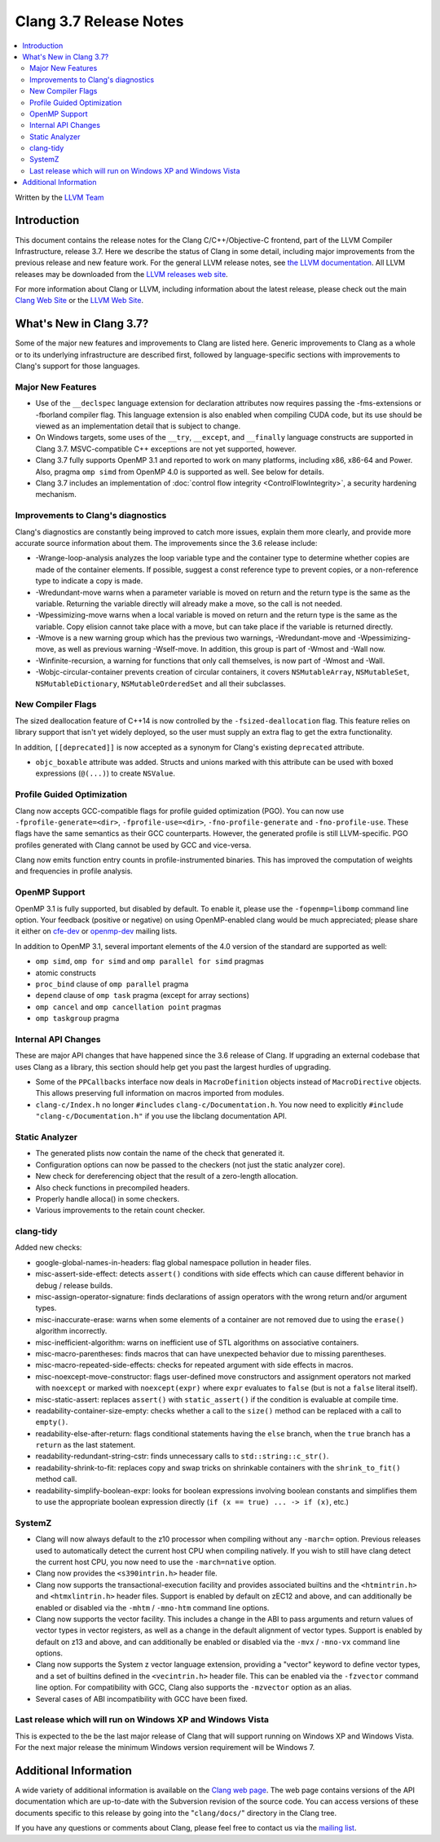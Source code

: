 =======================
Clang 3.7 Release Notes
=======================

.. contents::
   :local:
   :depth: 2

Written by the `LLVM Team <http://llvm.org/>`_


Introduction
============

This document contains the release notes for the Clang C/C++/Objective-C
frontend, part of the LLVM Compiler Infrastructure, release 3.7. Here we
describe the status of Clang in some detail, including major
improvements from the previous release and new feature work. For the
general LLVM release notes, see `the LLVM
documentation <http://llvm.org/docs/ReleaseNotes.html>`_. All LLVM
releases may be downloaded from the `LLVM releases web
site <http://llvm.org/releases/>`_.

For more information about Clang or LLVM, including information about the
latest release, please check out the main `Clang Web Site
<http://clang.llvm.org>`_ or the `LLVM Web Site <http://llvm.org>`_.

What's New in Clang 3.7?
========================

Some of the major new features and improvements to Clang are listed here.
Generic improvements to Clang as a whole or to its underlying infrastructure
are described first, followed by language-specific sections with improvements
to Clang's support for those languages.

Major New Features
------------------

- Use of the ``__declspec`` language extension for declaration attributes now
  requires passing the -fms-extensions or -fborland compiler flag. This language
  extension is also enabled when compiling CUDA code, but its use should be
  viewed as an implementation detail that is subject to change.

- On Windows targets, some uses of the ``__try``, ``__except``, and
  ``__finally`` language constructs are supported in Clang 3.7. MSVC-compatible
  C++ exceptions are not yet supported, however.

- Clang 3.7 fully supports OpenMP 3.1 and reported to work on many platforms,
  including x86, x86-64 and Power. Also, pragma ``omp simd`` from OpenMP 4.0 is
  supported as well. See below for details.

- Clang 3.7 includes an implementation of :doc:`control flow integrity
  <ControlFlowIntegrity>`, a security hardening mechanism.


Improvements to Clang's diagnostics
-----------------------------------

Clang's diagnostics are constantly being improved to catch more issues,
explain them more clearly, and provide more accurate source information
about them. The improvements since the 3.6 release include:

- -Wrange-loop-analysis analyzes the loop variable type and the container type
  to determine whether copies are made of the container elements.  If possible,
  suggest a const reference type to prevent copies, or a non-reference type
  to indicate a copy is made.

- -Wredundant-move warns when a parameter variable is moved on return and the
  return type is the same as the variable.  Returning the variable directly
  will already make a move, so the call is not needed.

- -Wpessimizing-move warns when a local variable is moved on return and the
  return type is the same as the variable.  Copy elision cannot take place with
  a move, but can take place if the variable is returned directly.

- -Wmove is a new warning group which has the previous two warnings,
  -Wredundant-move and -Wpessimizing-move, as well as previous warning
  -Wself-move.  In addition, this group is part of -Wmost and -Wall now.

- -Winfinite-recursion, a warning for functions that only call themselves,
  is now part of -Wmost and -Wall.

- -Wobjc-circular-container prevents creation of circular containers, 
  it covers ``NSMutableArray``, ``NSMutableSet``, ``NSMutableDictionary``,
  ``NSMutableOrderedSet`` and all their subclasses.

New Compiler Flags
------------------

The sized deallocation feature of C++14 is now controlled by the
``-fsized-deallocation`` flag. This feature relies on library support that
isn't yet widely deployed, so the user must supply an extra flag to get the
extra functionality.


In addition, ``[[deprecated]]`` is now accepted as a synonym for Clang's
existing ``deprecated`` attribute.

- ``objc_boxable`` attribute was added. Structs and unions marked with this attribute can be
  used with boxed expressions (``@(...)``) to create ``NSValue``.

Profile Guided Optimization
---------------------------

Clang now accepts GCC-compatible flags for profile guided optimization (PGO).
You can now use ``-fprofile-generate=<dir>``, ``-fprofile-use=<dir>``,
``-fno-profile-generate`` and ``-fno-profile-use``. These flags have the
same semantics as their GCC counterparts. However, the generated profile
is still LLVM-specific. PGO profiles generated with Clang cannot be used
by GCC and vice-versa.

Clang now emits function entry counts in profile-instrumented binaries.
This has improved the computation of weights and frequencies in
profile analysis.

OpenMP Support
--------------
OpenMP 3.1 is fully supported, but disabled by default. To enable it, please use
the ``-fopenmp=libomp`` command line option. Your feedback (positive or negative) on
using OpenMP-enabled clang would be much appreciated; please share it either on
`cfe-dev <http://lists.llvm.org/mailman/listinfo/cfe-dev>`_ or `openmp-dev
<http://lists.llvm.org/mailman/listinfo/openmp-dev>`_ mailing lists.

In addition to OpenMP 3.1, several important elements of the 4.0 version of the
standard are supported as well:

- ``omp simd``, ``omp for simd`` and ``omp parallel for simd`` pragmas
- atomic constructs
- ``proc_bind`` clause of ``omp parallel`` pragma
- ``depend`` clause of ``omp task`` pragma (except for array sections)
- ``omp cancel`` and ``omp cancellation point`` pragmas
- ``omp taskgroup`` pragma

Internal API Changes
--------------------

These are major API changes that have happened since the 3.6 release of
Clang. If upgrading an external codebase that uses Clang as a library,
this section should help get you past the largest hurdles of upgrading.

-  Some of the ``PPCallbacks`` interface now deals in ``MacroDefinition``
   objects instead of ``MacroDirective`` objects. This allows preserving
   full information on macros imported from modules.

-  ``clang-c/Index.h`` no longer ``#include``\s ``clang-c/Documentation.h``.
   You now need to explicitly ``#include "clang-c/Documentation.h"`` if
   you use the libclang documentation API.

Static Analyzer
---------------

* The generated plists now contain the name of the check that generated it.

* Configuration options can now be passed to the checkers (not just the static
  analyzer core).

* New check for dereferencing object that the result of a zero-length
  allocation.

* Also check functions in precompiled headers.

* Properly handle alloca() in some checkers.

* Various improvements to the retain count checker.


clang-tidy
----------
Added new checks:

* google-global-names-in-headers: flag global namespace pollution in header
  files.

* misc-assert-side-effect: detects ``assert()`` conditions with side effects
  which can cause different behavior in debug / release builds.

* misc-assign-operator-signature: finds declarations of assign operators with
  the wrong return and/or argument types.

* misc-inaccurate-erase: warns when some elements of a container are not
  removed due to using the ``erase()`` algorithm incorrectly.

* misc-inefficient-algorithm: warns on inefficient use of STL algorithms on
  associative containers.

* misc-macro-parentheses: finds macros that can have unexpected behavior due
  to missing parentheses.

* misc-macro-repeated-side-effects: checks for repeated argument with side
  effects in macros.

* misc-noexcept-move-constructor: flags user-defined move constructors and
  assignment operators not marked with ``noexcept`` or marked with
  ``noexcept(expr)`` where ``expr`` evaluates to ``false`` (but is not a
  ``false`` literal itself).

* misc-static-assert: replaces ``assert()`` with ``static_assert()`` if the
  condition is evaluable at compile time.

* readability-container-size-empty: checks whether a call to the ``size()``
  method can be replaced with a call to ``empty()``.

* readability-else-after-return: flags conditional statements having the
  ``else`` branch, when the ``true`` branch has a ``return`` as the last statement.

* readability-redundant-string-cstr: finds unnecessary calls to
  ``std::string::c_str()``.

* readability-shrink-to-fit: replaces copy and swap tricks on shrinkable
  containers with the ``shrink_to_fit()`` method call.

* readability-simplify-boolean-expr: looks for boolean expressions involving
  boolean constants and simplifies them to use the appropriate boolean
  expression directly (``if (x == true) ... -> if (x)``, etc.)

SystemZ
-------

* Clang will now always default to the z10 processor when compiling
  without any ``-march=`` option. Previous releases used to automatically
  detect the current host CPU when compiling natively. If you wish to
  still have clang detect the current host CPU, you now need to use the
  ``-march=native`` option.

* Clang now provides the ``<s390intrin.h>`` header file.

* Clang now supports the transactional-execution facility and
  provides associated builtins and the ``<htmintrin.h>`` and
  ``<htmxlintrin.h>`` header files. Support is enabled by default
  on zEC12 and above, and can additionally be enabled or disabled
  via the ``-mhtm`` / ``-mno-htm`` command line options.

* Clang now supports the vector facility. This includes a
  change in the ABI to pass arguments and return values of
  vector types in vector registers, as well as a change in
  the default alignment of vector types. Support is enabled
  by default on z13 and above, and can additionally be enabled
  or disabled via the ``-mvx`` / ``-mno-vx`` command line options.

* Clang now supports the System z vector language extension,
  providing a "vector" keyword to define vector types, and a
  set of builtins defined in the ``<vecintrin.h>`` header file.
  This can be enabled via the ``-fzvector`` command line option.
  For compatibility with GCC, Clang also supports the
  ``-mzvector`` option as an alias.
 
* Several cases of ABI incompatibility with GCC have been fixed.


Last release which will run on Windows XP and Windows Vista
-----------------------------------------------------------

This is expected to the be the last major release of Clang that will support
running on Windows XP and Windows Vista.  For the next major release the
minimum Windows version requirement will be Windows 7.

Additional Information
======================

A wide variety of additional information is available on the `Clang web
page <http://clang.llvm.org/>`_. The web page contains versions of the
API documentation which are up-to-date with the Subversion revision of
the source code. You can access versions of these documents specific to
this release by going into the "``clang/docs/``" directory in the Clang
tree.

If you have any questions or comments about Clang, please feel free to
contact us via the `mailing
list <http://lists.llvm.org/mailman/listinfo/cfe-dev>`_.
